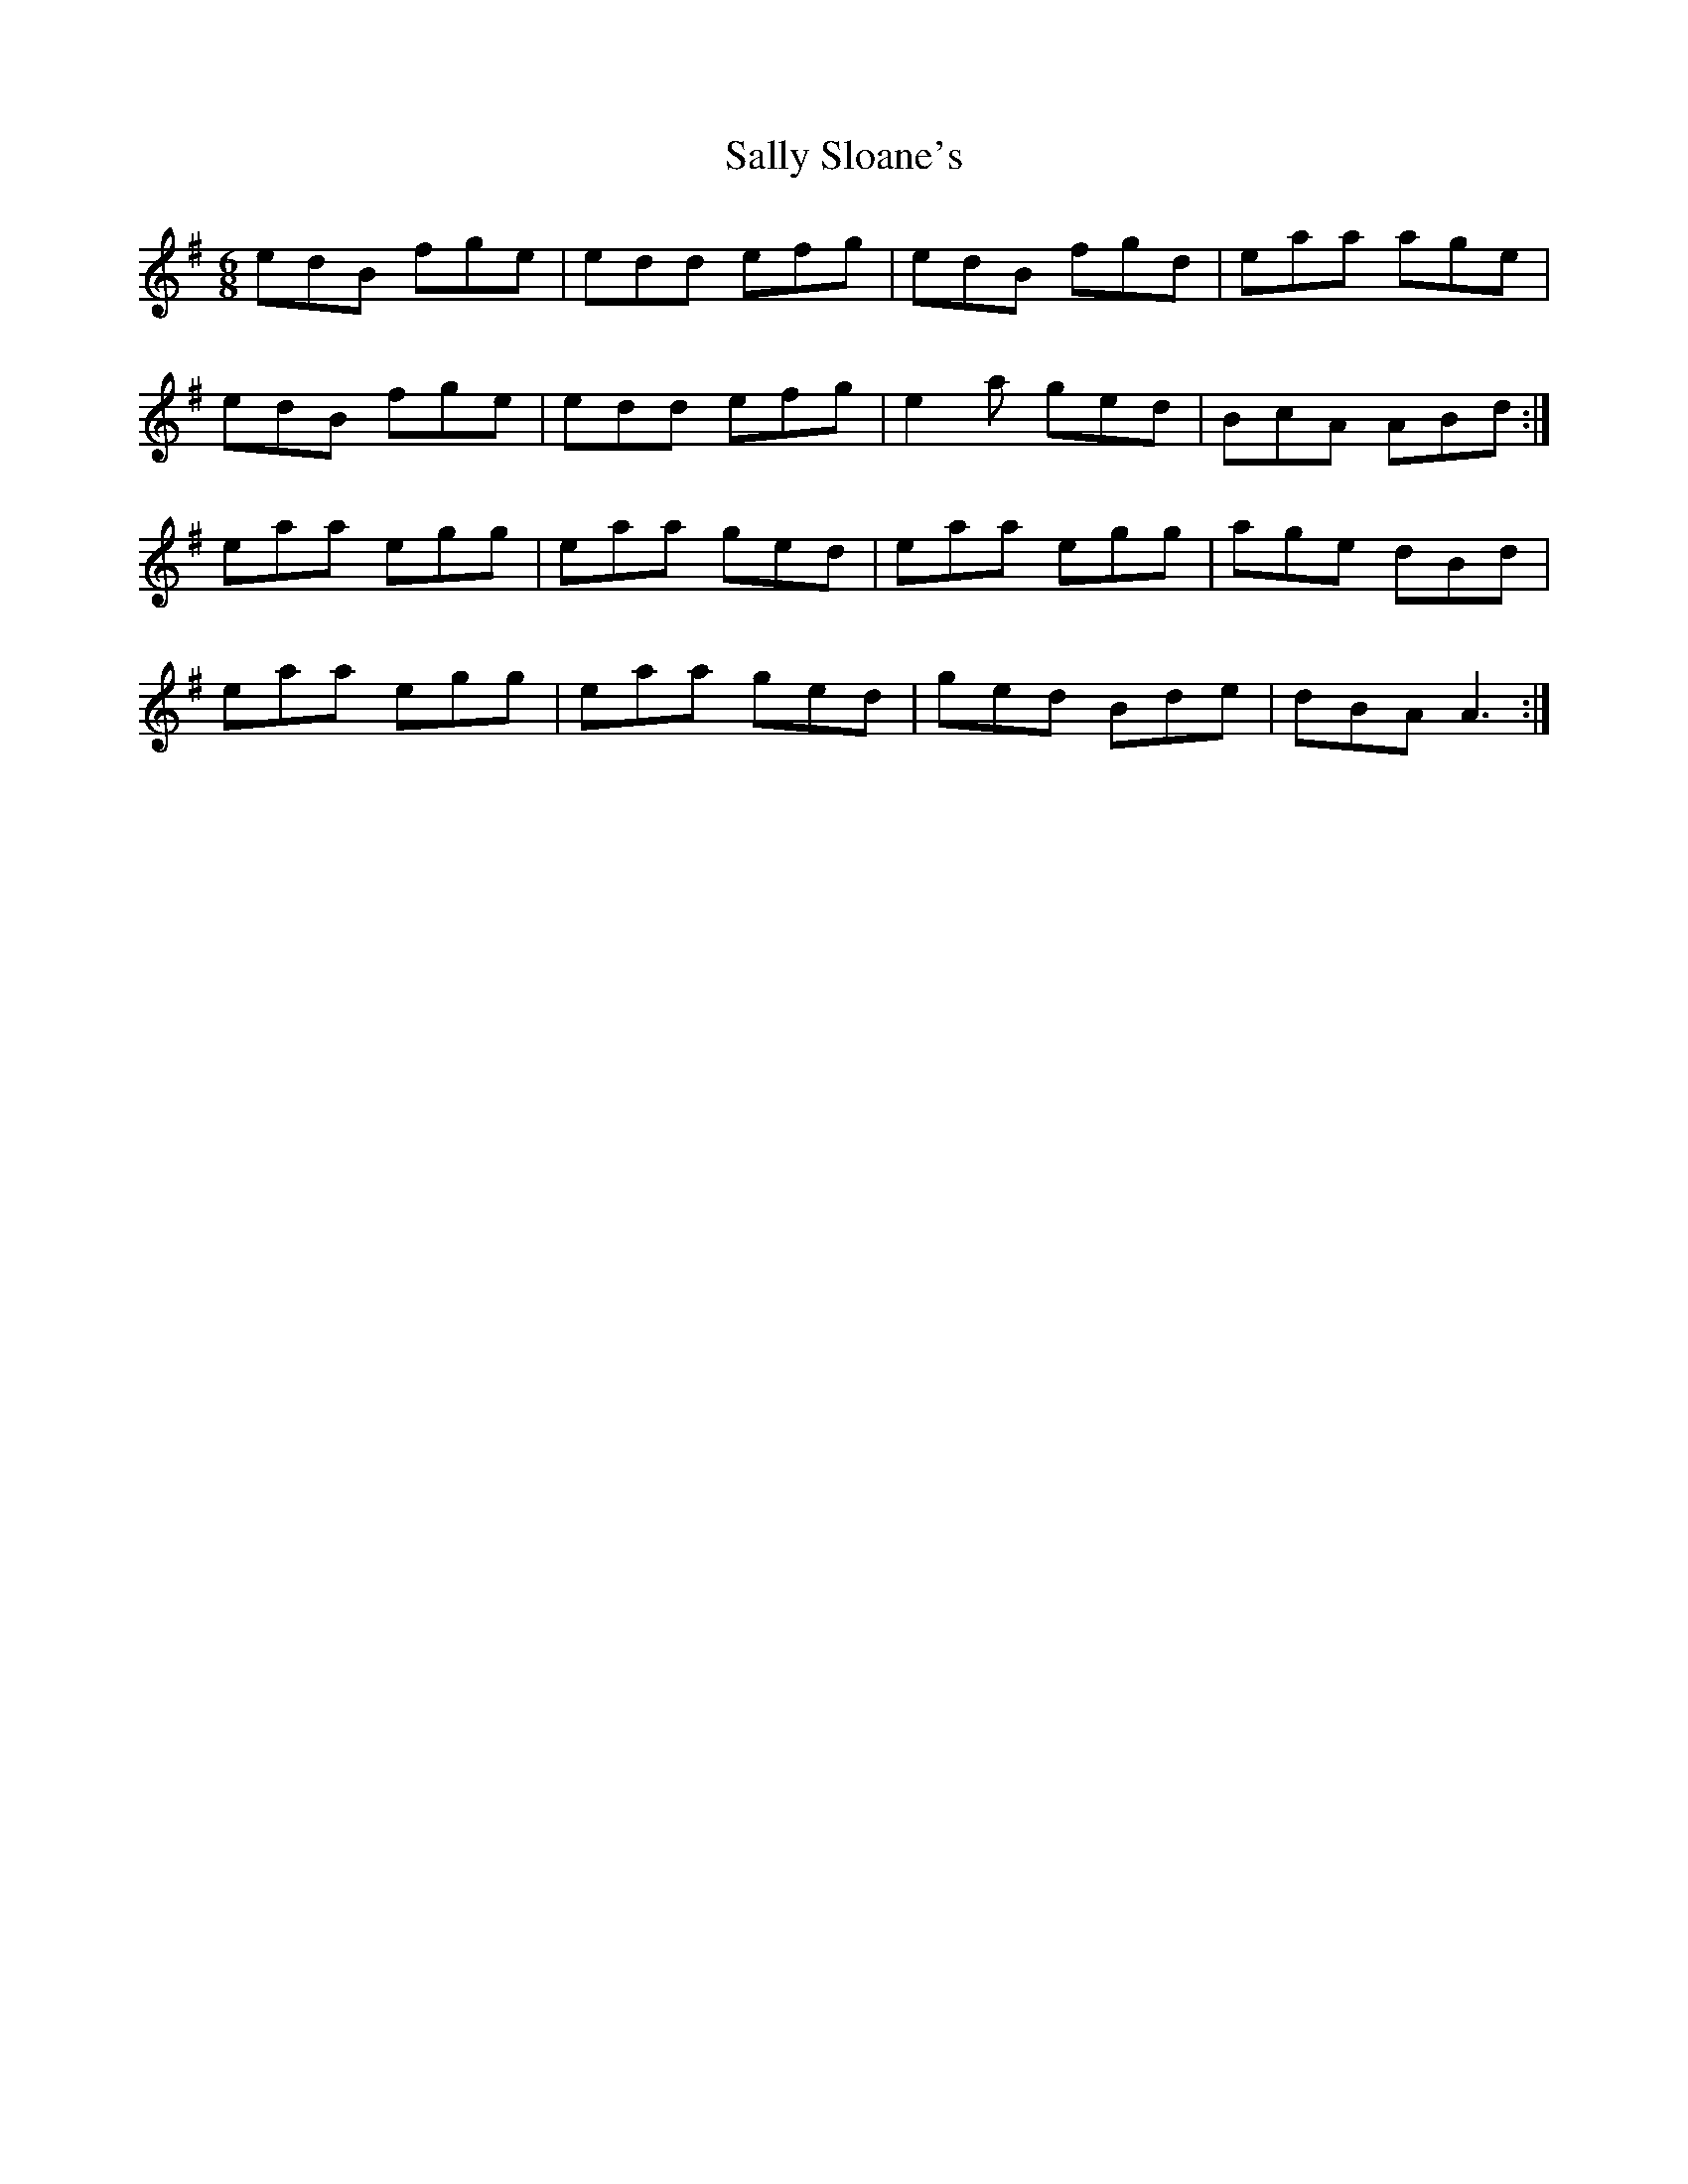 X: 35788
T: Sally Sloane's
R: jig
M: 6/8
K: Adorian
edB fge|edd efg|edB fgd|eaa age|
edB fge|edd efg|e2 a ged|BcA ABd:|
eaa egg|eaa ged|eaa egg|age dBd|
eaa egg|eaa ged|ged Bde|dBA A3:|

